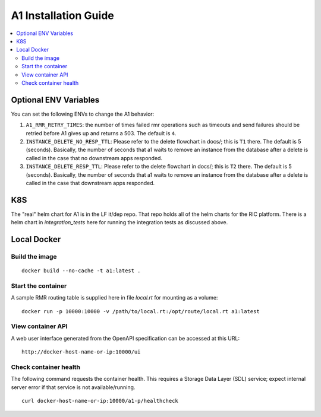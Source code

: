 .. This work is licensed under a Creative Commons Attribution 4.0 International License.
.. http://creativecommons.org/licenses/by/4.0
.. Copyright (C) 2019 AT&T Intellectual Property

A1 Installation Guide
=====================

.. contents::
   :depth: 3
   :local:

Optional ENV Variables
----------------------

You can set the following ENVs to change the A1 behavior:

1. ``A1_RMR_RETRY_TIMES``: the number of times failed rmr operations such as timeouts and send failures should be retried before A1 gives up and returns a 503. The default is ``4``.

2. ``INSTANCE_DELETE_NO_RESP_TTL``: Please refer to the delete flowchart in docs/; this is ``T1`` there. The default is 5 (seconds). Basically, the number of seconds that a1 waits to remove an instance from the database after a delete is called in the case that no downstream apps responded.

3. ``INSTANCE_DELETE_RESP_TTL``: Please refer to the delete flowchart in docs/; this is ``T2`` there. The default is 5 (seconds). Basically, the number of seconds that a1 waits to remove an instance from the database after a delete is called in the case that downstream apps responded.

K8S
---
The "real" helm chart for A1 is in the LF it/dep repo. That repo holds all of the helm charts for the RIC platform. There is a helm chart in `integration_tests` here for running the integration tests as discussed above.

Local Docker
-------------

Build the image
~~~~~~~~~~~~~~~
::

   docker build --no-cache -t a1:latest .

.. _running-1:

Start the container
~~~~~~~~~~~~~~~~~~~

A sample RMR routing table is supplied here in file `local.rt` for mounting as a volume:

::

   docker run -p 10000:10000 -v /path/to/local.rt:/opt/route/local.rt a1:latest

View container API
~~~~~~~~~~~~~~~~~~

A web user interface generated from the OpenAPI specification can be accessed at this URL:

::

    http://docker-host-name-or-ip:10000/ui

Check container health
~~~~~~~~~~~~~~~~~~~~~~

The following command requests the container health.  This requires a Storage Data Layer
(SDL) service; expect internal server error if that service is not available/running.

::

    curl docker-host-name-or-ip:10000/a1-p/healthcheck
